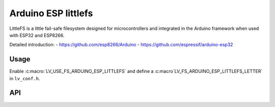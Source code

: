 .. _arduino_esp_littlefs:

====================
Arduino ESP littlefs
====================

LittleFS is a little fail-safe filesystem designed for microcontrollers and integrated in the Arduino framework 
when used with ESP32 and ESP8266.

Detailed introduction: 
- https://github.com/esp8266/Arduino 
- https://github.com/espressif/arduino-esp32


Usage
-----

Enable :c:macro:`LV_USE_FS_ARDUINO_ESP_LITTLEFS` and define a :c:macro`LV_FS_ARDUINO_ESP_LITTLEFS_LETTER` in ``lv_conf.h``.


API
---
